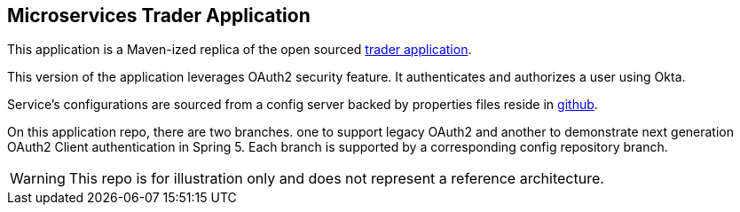 == Microservices Trader Application

This application is a Maven-ized replica of the open sourced https://github.com/pivotal-bank/cf-SpringBootTrader[trader application].

This version of the application leverages OAuth2 security feature. It authenticates and authorizes a user using Okta.

Service's configurations are sourced from a config server backed by properties files reside in
https://github.com/Haybu/cf-SpringBootTrader-config[github].

On this application repo, there are two branches. one to support legacy OAuth2 and another to demonstrate
next generation OAuth2 Client authentication in Spring 5. Each branch is supported by a corresponding config
repository branch.

WARNING: This repo is for illustration only and does not represent a reference architecture.

